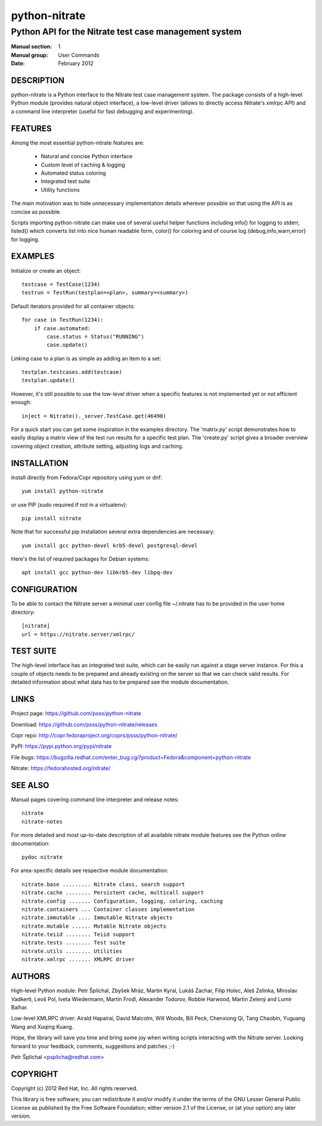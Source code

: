 
======================
    python-nitrate
======================

~~~~~~~~~~~~~~~~~~~~~~~~~~~~~~~~~~~~~~~~~~~~~~~~~~~~~~~~~~~~~~~~~~
    Python API for the Nitrate test case management system
~~~~~~~~~~~~~~~~~~~~~~~~~~~~~~~~~~~~~~~~~~~~~~~~~~~~~~~~~~~~~~~~~~

:Manual section: 1
:Manual group: User Commands
:Date: February 2012


DESCRIPTION
~~~~~~~~~~~~~~~~~~~~~~~~~~~~~~~~~~~~~~~~~~~~~~~~~~~~~~~~~~~~~~~~~~
python-nitrate is a Python interface to the Nitrate test case
management system. The package consists of a high-level Python
module (provides natural object interface), a low-level driver
(allows to directly access Nitrate's xmlrpc API) and a command
line interpreter (useful for fast debugging and experimenting).


FEATURES
~~~~~~~~~~~~~~~~~~~~~~~~~~~~~~~~~~~~~~~~~~~~~~~~~~~~~~~~~~~~~~~~~~
Among the most essential python-nitrate features are:

    * Natural and concise Python interface
    * Custom level of caching & logging
    * Automated status coloring
    * Integrated test suite
    * Utility functions

The main motivation was to hide unnecessary implementation details
wherever possible so that using the API is as concise as possible.

Scripts importing python-nitrate can make use of several useful
helper functions including info() for logging to stderr, listed()
which converts list into nice human readable form, color() for
coloring and of course log.{debug,info,warn,error} for logging.


EXAMPLES
~~~~~~~~~~~~~~~~~~~~~~~~~~~~~~~~~~~~~~~~~~~~~~~~~~~~~~~~~~~~~~~~~~
Initialize or create an object::

    testcase = TestCase(1234)
    testrun = TestRun(testplan=<plan>, summary=<summary>)

Default iterators provided for all container objects::

    for case in TestRun(1234):
        if case.automated:
            case.status = Status("RUNNING")
            case.update()

Linking case to a plan is as simple as adding an item to a set::

    testplan.testcases.add(testcase)
    testplan.update()

However, it's still possible to use the low-level driver when a
specific features is not implemented yet or not efficient enough::

    inject = Nitrate()._server.TestCase.get(46490)

For a quick start you can get some inspiration in the examples
directory. The 'matrix.py' script demonstrates how to easily
display a matrix view of the test run results for a specific test
plan. The 'create.py' script gives a broader overview covering
object creation, attribute setting, adjusting logs and caching.


INSTALLATION
~~~~~~~~~~~~~~~~~~~~~~~~~~~~~~~~~~~~~~~~~~~~~~~~~~~~~~~~~~~~~~~~~~
Install directly from Fedora/Copr repository using yum or dnf::

    yum install python-nitrate

or use PIP (sudo required if not in a virtualenv)::

    pip install nitrate

Note that for successful pip installation several extra
dependencies are necessary::

    yum install gcc python-devel krb5-devel postgresql-devel

Here's the list of required packages for Debian systems::

    apt install gcc python-dev libkrb5-dev libpq-dev


CONFIGURATION
~~~~~~~~~~~~~~~~~~~~~~~~~~~~~~~~~~~~~~~~~~~~~~~~~~~~~~~~~~~~~~~~~~
To be able to contact the Nitrate server a minimal user config
file ~/.nitrate has to be provided in the user home directory::

    [nitrate]
    url = https://nitrate.server/xmlrpc/


TEST SUITE
~~~~~~~~~~~~~~~~~~~~~~~~~~~~~~~~~~~~~~~~~~~~~~~~~~~~~~~~~~~~~~~~~~
The high-level interface has an integrated test suite, which can
be easily run against a stage server instance. For this a couple
of objects needs to be prepared and already existing on the server
so that we can check valid results. For detailed information about
what data has to be prepared see the module documentation.


LINKS
~~~~~~~~~~~~~~~~~~~~~~~~~~~~~~~~~~~~~~~~~~~~~~~~~~~~~~~~~~~~~~~~~~
Project page:
https://github.com/psss/python-nitrate

Download:
https://github.com/psss/python-nitrate/releases

Copr repo:
http://copr.fedoraproject.org/coprs/psss/python-nitrate/

PyPI:
https://pypi.python.org/pypi/nitrate

File bugs:
https://bugzilla.redhat.com/enter_bug.cgi?product=Fedora&component=python-nitrate

Nitrate:
https://fedorahosted.org/nitrate/


SEE ALSO
~~~~~~~~~~~~~~~~~~~~~~~~~~~~~~~~~~~~~~~~~~~~~~~~~~~~~~~~~~~~~~~~~~
Manual pages covering command line interpreter and release notes::

    nitrate
    nitrate-notes

For more detailed and most up-to-date description of all available
nitrate module features see the Python online documentation::

    pydoc nitrate

For area-specific details see respective module documentation::

    nitrate.base ......... Nitrate class, search support
    nitrate.cache ........ Persistent cache, multicall support
    nitrate.config ....... Configuration, logging, coloring, caching
    nitrate.containers ... Container classes implementation
    nitrate.immutable .... Immutable Nitrate objects
    nitrate.mutable ...... Mutable Nitrate objects
    nitrate.teiid ........ Teiid support
    nitrate.tests ........ Test suite
    nitrate.utils ........ Utilities
    nitrate.xmlrpc ....... XMLRPC driver


AUTHORS
~~~~~~~~~~~~~~~~~~~~~~~~~~~~~~~~~~~~~~~~~~~~~~~~~~~~~~~~~~~~~~~~~~
High-level Python module:
Petr Šplíchal, Zbyšek Mráz, Martin Kyral, Lukáš Zachar, Filip
Holec, Aleš Zelinka, Miroslav Vadkerti, Leoš Pol, Iveta
Wiedermann, Martin Frodl, Alexander Todorov, Robbie Harwood,
Martin Zelený and Lumír Balhar.

Low-level XMLRPC driver:
Airald Hapairai, David Malcolm, Will Woods, Bill Peck, Chenxiong
Qi, Tang Chaobin, Yuguang Wang and Xuqing Kuang.

Hope, the library will save you time and bring some joy when
writing scripts interacting with the Nitrate server. Looking
forward to your feedback, comments, suggestions and patches ;-)

Petr Šplíchal <psplicha@redhat.com>


COPYRIGHT
~~~~~~~~~~~~~~~~~~~~~~~~~~~~~~~~~~~~~~~~~~~~~~~~~~~~~~~~~~~~~~~~~~
Copyright (c) 2012 Red Hat, Inc. All rights reserved.

This library is free software; you can redistribute it and/or
modify it under the terms of the GNU Lesser General Public
License as published by the Free Software Foundation; either
version 2.1 of the License, or (at your option) any later version.
